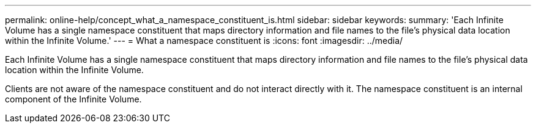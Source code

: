 ---
permalink: online-help/concept_what_a_namespace_constituent_is.html
sidebar: sidebar
keywords: 
summary: 'Each Infinite Volume has a single namespace constituent that maps directory information and file names to the file’s physical data location within the Infinite Volume.'
---
= What a namespace constituent is
:icons: font
:imagesdir: ../media/

[.lead]
Each Infinite Volume has a single namespace constituent that maps directory information and file names to the file's physical data location within the Infinite Volume.

Clients are not aware of the namespace constituent and do not interact directly with it. The namespace constituent is an internal component of the Infinite Volume.

